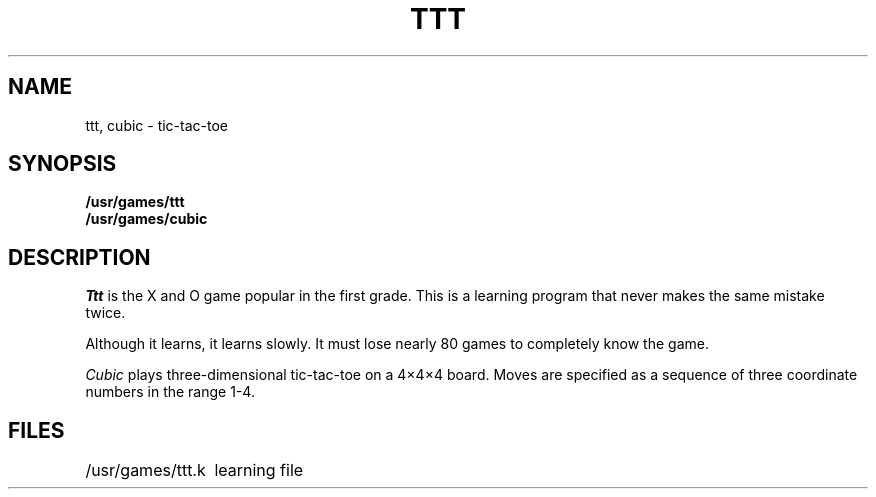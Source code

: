 '\"macro stdmacro
.TH TTT 6
.SH NAME
ttt, cubic \- tic-tac-toe
.SH SYNOPSIS
.B /usr/games/ttt
.br
.B /usr/games/cubic
.SH DESCRIPTION
.I Ttt\^
is the X and O game popular in the first grade.
This is a learning program that never makes the same
mistake twice.
.PP
Although it learns, it learns slowly.
It must lose nearly 80 games to
completely know the game.
.PP
.I Cubic\^
plays three-dimensional tic-tac-toe on a 4\(mu4\(mu4
board.
Moves are specified as a sequence of three
coordinate numbers in the range 1-4.
.SH FILES
.ta \w'/usr/games/ttt.k\ \ \ 'u
/usr/games/ttt.k	learning file
.\"	@(#)ttt.6	5.1 of 10/18/83
